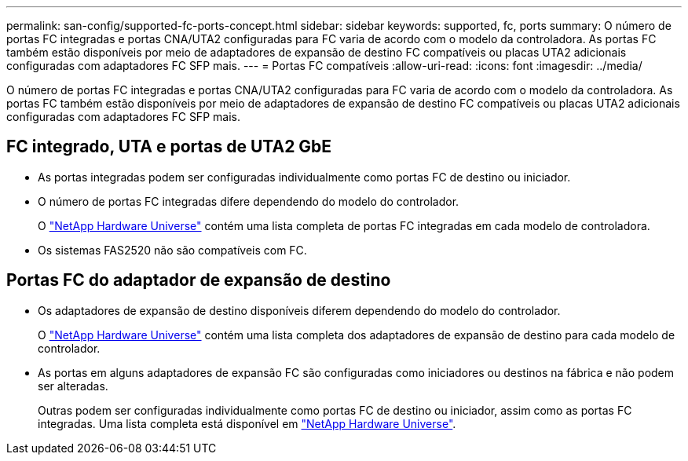 ---
permalink: san-config/supported-fc-ports-concept.html 
sidebar: sidebar 
keywords: supported, fc, ports 
summary: O número de portas FC integradas e portas CNA/UTA2 configuradas para FC varia de acordo com o modelo da controladora. As portas FC também estão disponíveis por meio de adaptadores de expansão de destino FC compatíveis ou placas UTA2 adicionais configuradas com adaptadores FC SFP mais. 
---
= Portas FC compatíveis
:allow-uri-read: 
:icons: font
:imagesdir: ../media/


[role="lead"]
O número de portas FC integradas e portas CNA/UTA2 configuradas para FC varia de acordo com o modelo da controladora. As portas FC também estão disponíveis por meio de adaptadores de expansão de destino FC compatíveis ou placas UTA2 adicionais configuradas com adaptadores FC SFP mais.



== FC integrado, UTA e portas de UTA2 GbE

* As portas integradas podem ser configuradas individualmente como portas FC de destino ou iniciador.
* O número de portas FC integradas difere dependendo do modelo do controlador.
+
O https://hwu.netapp.com["NetApp Hardware Universe"^] contém uma lista completa de portas FC integradas em cada modelo de controladora.

* Os sistemas FAS2520 não são compatíveis com FC.




== Portas FC do adaptador de expansão de destino

* Os adaptadores de expansão de destino disponíveis diferem dependendo do modelo do controlador.
+
O https://hwu.netapp.com["NetApp Hardware Universe"^] contém uma lista completa dos adaptadores de expansão de destino para cada modelo de controlador.

* As portas em alguns adaptadores de expansão FC são configuradas como iniciadores ou destinos na fábrica e não podem ser alteradas.
+
Outras podem ser configuradas individualmente como portas FC de destino ou iniciador, assim como as portas FC integradas. Uma lista completa está disponível em https://hwu.netapp.com["NetApp Hardware Universe"^].


